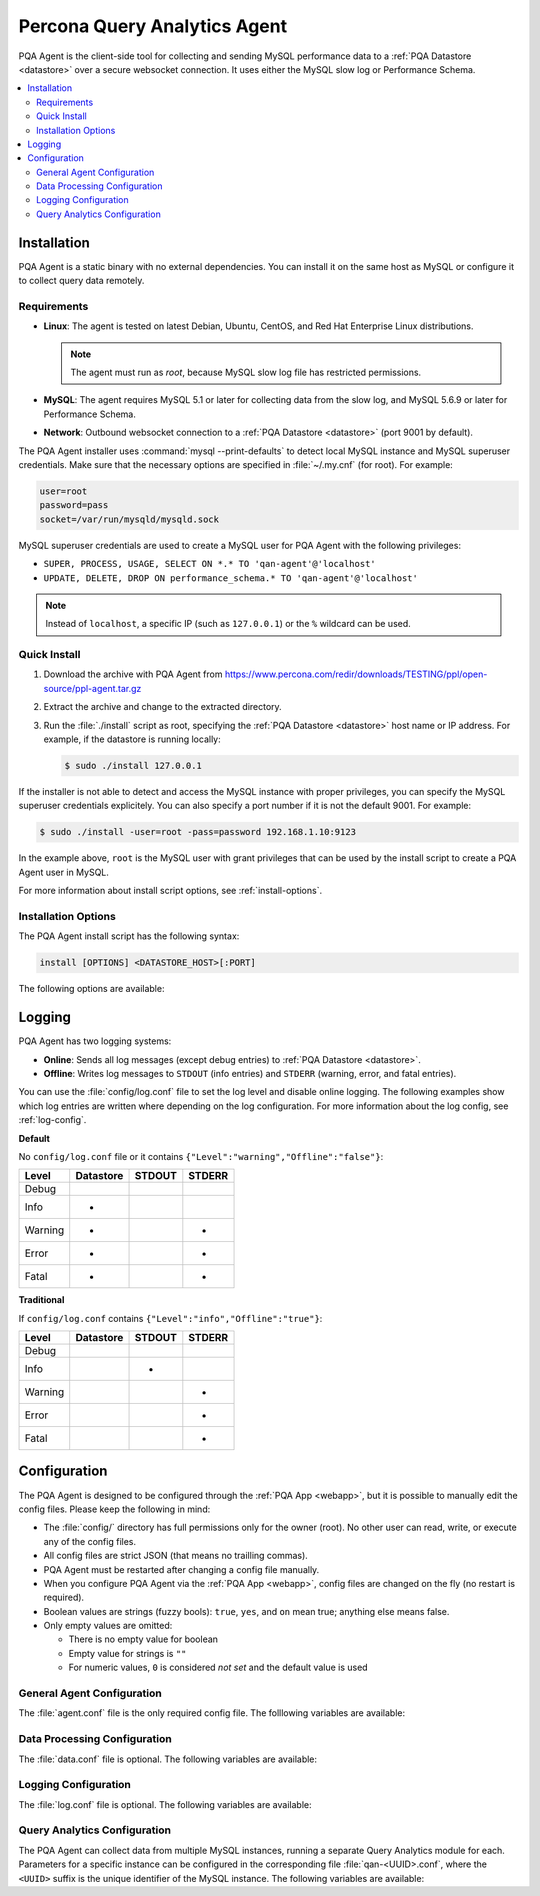 .. _agent:

=============================
Percona Query Analytics Agent
=============================

PQA Agent is the client-side tool for collecting and sending MySQL performance data to a :ref:`PQA Datastore <datastore>` over a secure websocket connection. It uses either the MySQL slow log or Performance Schema.

.. contents::
   :local:

Installation
============

PQA Agent is a static binary with no external dependencies. You can install it on the same host as MySQL or configure it to collect query data remotely.

.. _agent-reqs:

Requirements
------------

* **Linux**: The agent is tested on latest Debian, Ubuntu, CentOS, and Red Hat Enterprise Linux distributions.

  .. note:: The agent must run as *root*, because MySQL slow log file has restricted permissions.

* **MySQL**: The agent requires MySQL 5.1 or later for collecting data from the slow log, and MySQL 5.6.9 or later for Performance Schema.

* **Network**: Outbound websocket connection to a :ref:`PQA Datastore <datastore>` (port 9001 by default).

The PQA Agent installer uses :command:`mysql --print-defaults`
to detect local MySQL instance and MySQL superuser credentials.
Make sure that the necessary options are specified in :file:`~/.my.cnf`
(for root). For example:

.. code-block:: none

   user=root
   password=pass
   socket=/var/run/mysqld/mysqld.sock

MySQL superuser credentials are used to create a MySQL user for PQA Agent
with the following privileges:

* ``SUPER, PROCESS, USAGE, SELECT ON *.* TO 'qan-agent'@'localhost'``
* ``UPDATE, DELETE, DROP ON performance_schema.* TO 'qan-agent'@'localhost'``

.. note:: Instead of ``localhost``, a specific IP (such as ``127.0.0.1``)
   or the ``%`` wildcard can be used.

Quick Install
-------------

1. Download the archive with PQA Agent from https://www.percona.com/redir/downloads/TESTING/ppl/open-source/ppl-agent.tar.gz

2. Extract the archive and change to the extracted directory.

3. Run the :file:`./install` script as root, specifying the :ref:`PQA Datastore <datastore>` host name or IP address. For example, if the datastore is running locally:

   .. code-block:: bash

      $ sudo ./install 127.0.0.1

If the installer is not able to detect and access the MySQL instance with proper privileges, you can specify the MySQL superuser credentials explicitely. You can also specify a port number if it is not the default 9001. For example:

.. code-block:: bash

   $ sudo ./install -user=root -pass=password 192.168.1.10:9123

In the example above, ``root`` is the MySQL user with grant privileges that can be used by the install script to create a PQA Agent user in MySQL.

For more information about install script options, see :ref:`install-options`.

.. _install-options:

Installation Options
--------------------

The PQA Agent install script has the following syntax:

.. code-block:: none

   install [OPTIONS] <DATASTORE_HOST>[:PORT]

The following options are available:

.. default-domain:: none

.. option:: -agent-password <password>

   Specifies existing PQA Agent MySQL user password

.. option:: -agent-user <name>

   Specifies existing PQA Agent MySQL user name

.. option:: -basedir <dir>

   Specifies the PQA Agent installation directory (default is :file:`/usr/local/percona/agent`)

.. option:: -debug

   Enables debug

.. option:: -defaults-file <path>

   Specifies the path to :file:`my.cnf` (by default, it is located in the home directory of the user running MySQL: :file:`~/my.cnf`)

.. option:: -help -h -?

   Print help information and exit

.. option:: -host <host>

   Specifies the MySQL host name or IP address (by default, it assumes a local MySQL host)

.. option:: -max-user-connections <integer>

   Specifies the maximum number of MySQL connections (default is 5)

.. option:: -old-passwords

   Enables MySQL old passwords

.. option:: -password <password>

   Specifies MySQL superuser password

.. option:: -port <port>

   Specifies MySQL port

.. option:: -query-source <source>

   Specifies where to collect queries. The following values are possible:

   * ``slowlog``: Slow query log
   * ``perfschema``: Performance Schema
   * ``auto``: Automatically select source (default)

.. option:: -socket <file>

   Specifies the MySQL socket file (default is :file:`/var/run/mysqld/mysqld.sock`)

.. option:: -user <name>

   Specifies MySQL superuser name

.. option:: -uninstall

   Instructs to stop the agent and uninstall it

Logging
=======

PQA Agent has two logging systems:

* **Online**: Sends all log messages (except debug entries) to :ref:`PQA Datastore <datastore>`.

* **Offline**: Writes log messages to ``STDOUT`` (info entries) and ``STDERR`` (warning, error, and fatal entries).

You can use the :file:`config/log.conf` file to set the log level and disable online logging. The following examples show which log entries are written where depending on the log configuration. For more information about the log config, see :ref:`log-config`.

**Default**

No ``config/log.conf`` file or it contains ``{"Level":"warning","Offline":"false"}``:

==========  ========= ====== ======
Level       Datastore STDOUT STDERR
==========  ========= ====== ======
Debug
Info        *
Warning     *                *
Error       *                *
Fatal       *                *
==========  ========= ====== ======

**Traditional**

If ``config/log.conf`` contains ``{"Level":"info","Offline":"true"}``:

==========  ========= ====== ======
Level       Datastore STDOUT STDERR
==========  ========= ====== ======
Debug
Info                  *
Warning                      *
Error                        *
Fatal                        *
==========  ========= ====== ======

Configuration
=============

The PQA Agent is designed to be configured through the :ref:`PQA App <webapp>`, but it is possible to manually edit the config files. Please keep the following in mind:

* The :file:`config/` directory has full permissions only for the owner (root). No other user can read, write, or execute any of the config files.

* All config files are strict JSON (that means no trailling commas).

* PQA Agent must be restarted after changing a config file manually.

* When you configure PQA Agent via the :ref:`PQA App <webapp>`, config files are changed on the fly (no restart is required).

* Boolean values are strings (fuzzy bools): ``true``, ``yes``, and ``on`` mean true; anything else means false.

* Only empty values are omitted:

  * There is no empty value for boolean

  * Empty value for strings is ``""``

  * For numeric values, ``0`` is considered *not set* and the default value is used

General Agent Configuration
---------------------------

The :file:`agent.conf` file is the only required config file. The folllowing variables are available:

.. describe:: ApiHostname

   :Required: Yes
   :Type: String
   :Default: none
   :Purpose: Specifies the :ref:`PQA Datastore <datastore>` host name or IP address and port
   :Example: ``127.0.0.1:9001``

.. describe:: Keepalive

   :Required: No
   :Type: Integer
   :Default: ``76``
   :Purpose: Specifies how often to ping :ref:`PQA Datastore <datastore>` (in seconds)

.. describe:: Links

   :Required: No
   :Type: String
   :Default: none
   :Purpose: Specifies API links sent by :ref:`PQA Datastore <datastore>`. Do not change!

.. describe:: PidFile

   :Required: No
   :Type: String
   :Default: ``percona-qan-agent.pid``
   :Purpose: Specifies the PID file relative to base installation directory

.. describe:: UUID

   :Required: Yes
   :Type: String
   :Default: none
   :Purpose: Specifies the unique identifier of the agent instance
   :Example: ``d64661aa05e249ff61eb6e85507f904c``

Data Processing Configuration
-----------------------------

The :file:`data.conf` file is optional. The following variables are available:

.. describe:: Blackhole

   :Required: No
   :Type: Boolean
   :Default: ``false``
   :Purpose: Specifies whether to send data to :file:`/dev/null` instead of :ref:`PQA Datastore <datastore>`

.. describe:: Encoding

   :Required: No
   :Type: String
   :Default: ``gzip``
   :Purpose: Specifies encoding method
   :Values: * ``gzip``: Encode using :command:`gzip`
            * ``none``: Do not encode

.. describe:: Limits

   :Required: No
   :Type: Subdocument
   :Purpose: Limits the size of the data spool
   :Variables: .. describe:: MaxAge

               :Required: No
               :Type: Integer
               :Default: ``86400`` (one day)
               :Purpose: Specifies maximum age of data files to keep (in seconds). Older files are purged.

            .. describe:: MaxFiles

               :Required: No
               :Type: Integer
               :Default: ``1000``
               :Purpose: Specifies maximum number of files to keep. When the spool has more files, the oldest are purged.

            .. describe:: MaxSize

               :Required: No
               :Type: Integer
               :Default: ``104857600`` (100 MiB)
               :Purpose: Specifies the maximum total size of files to keep. When the spool becomes larger, the oldest files are purged.

.. describe:: SendInterval

   :Required: No
   :Type: Integer
   :Default: ``63``
   :Purpose: Specifies how often to send data to :ref:`PQA Datastore <datastore>` (in seconds)

.. _log-config:

Logging Configuration
---------------------

The :file:`log.conf` file is optional. The following variables are available:

.. describe:: Level

   :Required: No
   :Type: String
   :Default: ``warning``
   :Purpose: Specifies the minimum level of detail for the offline log (affects only messages sent to ``STDOUT`` and ``STDERR``)
   :Values: * ``debug``: Log everything (use only for debugging)
            * ``info``: Log everything except debug entries
            * ``warning``: Log everything except debug and info entries
            * ``error``: Log all errors
            * ``fatal``: Log only critical errors

.. describe:: Offline

   :Required: No
   :Type: Boolean
   :Default: ``false``
   :Purpose: Specifies whether to disable online logging to :ref:`PQA Datastore <datastore>`

Query Analytics Configuration
-----------------------------

The PQA Agent can collect data from multiple MySQL instances, running a separate Query Analytics module for each. Parameters for a specific instance can be configured in the corresponding file :file:`qan-<UUID>.conf`, where the ``<UUID>`` suffix is the unique identifier of the MySQL instance. The following variables are available:

.. describe:: CollectFrom

   :Required: No
   :Type: String
   :Default: ``slowlog``
   :Purpose: Specifies the source for query data.
   :Values: * ``slowlog``: Slow query log
            * ``perfschema``: Performance Schema

.. describe:: ExampleQueries

   :Required: No
   :Type: Boolean
   :Default: ``true``
   :Purpose: Specifies whether to send an example for each query

.. describe:: Interval

   :Required: No
   :Type: Integer
   :Default: ``60``
   :Purpose: Specifies how often to collect and aggregate data (in seconds)

.. describe:: MaxSlowLogSize

   :Required: No
   :Type: Integer
   :Default: ``1073741824`` (1 GiB)
   :Purpose: Specifies the maximum allowed size for the slow log (in bytes). When the slow log becomes larger, it is rotated.

.. describe:: RemoveOldSlowLogs

   :Required: No
   :Type: Boolean
   :Default: ``true``
   :Purpose: Specifies whether to remove old slow log after rotating

.. describe:: ReportLimit

   :Required: No
   :Type: Integer
   :Default: ``200``
   :Purpose: Specifies how many queries sorted by total query time (per interval) to send to :ref:`QAN Datastore <datastore>`

.. describe:: Start

   :Required: No
   :Type: String
   :Purpose: Contains MySQL queries necessary to configure the server

.. describe:: Stop

   :Required: No
   :Type: String
   :Purpose: Contains MySQL queries necessary to un-configure the server

.. describe:: UUID

   :Required: Yes
   :Type: String
   :Default: None
   :Purpose: Specifies the unique identifier of the MySQL instance to which this config file applies (it matches the file name suffix)
   :Example: ``b2c28e3015b540494be4aa1c192b8a3c``

.. describe:: WorkerRunTime

   :Required: No
   :Type: Integer
   :Default: ``55``
   :Purpose: Specifies the maximum runtime for each worker per interval
